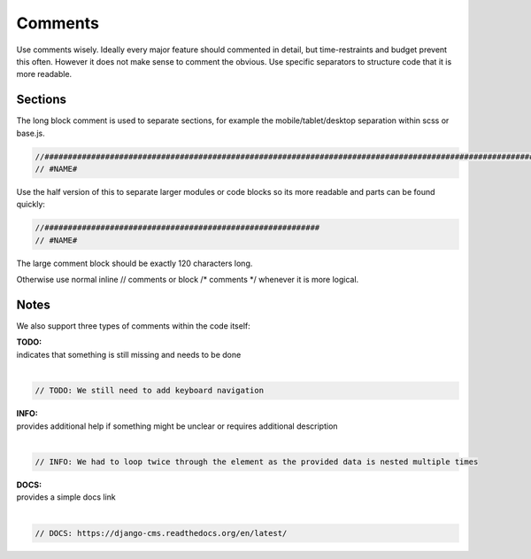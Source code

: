 Comments
========

Use comments wisely. Ideally every major feature should commented in detail, but time-restraints and budget prevent
this often. However it does not make sense to comment the obvious. Use specific separators to structure code that
it is more readable.

Sections
--------

The long block comment is used to separate sections, for example the mobile/tablet/desktop separation within scss or
base.js.

.. code-block:: javascript

    //######################################################################################################################
    // #NAME#

Use the half version of this to separate larger modules or code blocks so its more readable and parts can be found
quickly:

.. code-block:: javascript

    //###########################################################
    // #NAME#

The large comment block should be exactly 120 characters long.

Otherwise use normal inline // comments or block /* comments */ whenever it is more logical.

Notes
-----

We also support three types of comments within the code itself:

| **TODO:**
| indicates that something is still missing and needs to be done
|

.. code-block:: javascript

    // TODO: We still need to add keyboard navigation

| **INFO:**
| provides additional help if something might be unclear or requires additional description
|

.. code-block:: javascript

    // INFO: We had to loop twice through the element as the provided data is nested multiple times

| **DOCS:**
| provides a simple docs link
|

.. code-block:: javascript

    // DOCS: https://django-cms.readthedocs.org/en/latest/
